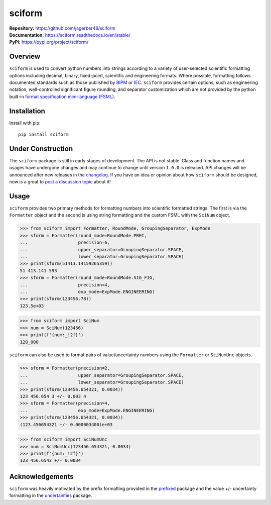 #######
sciform
#######

|  **Repository:** `<https://github.com/jagerber48/sciform>`_
|  **Documentation:** `<https://sciform.readthedocs.io/en/stable/>`_
|  **PyPi:** `<https://pypi.org/project/sciform/>`_

========
Overview
========

``sciform`` is used to convert python numbers into strings according to
a variety of user-selected scientific formatting options including
decimal, binary, fixed-point, scientific and engineering formats.
Where possible, formatting follows documented standards such as those
published by `BIPM <https://www.bipm.org/en/>`_ or
`IEC <https://iec.ch/homepage>`_.
``sciform`` provides certain options, such as engineering notation,
well-controlled significant figure rounding, and separator customization
which are not provided by the python built-in
`format specification mini-language (FSML) <https://docs.python.org/3/library/string.html#format-specification-mini-language>`_.

============
Installation
============

Install with pip::

   pip install sciform

==================
Under Construction
==================

The ``sciform`` package is still in early stages of development.
The API is not stable.
Class and function names and usages have undergone changes and may
continue to change until version ``1.0.0`` is released.
API changes will be announced after new releases in the
`changelog <https://sciform.readthedocs.io/en/stable/project.html#changelog>`_.
If you have an idea or opinion about how ``sciform`` should be designed,
now is a great to
`post a discussion topic <https://github.com/jagerber48/sciform/discussions>`_
about it!

=====
Usage
=====

``sciform`` provides two primary methods for formatting numbers into
scientific formatted strings.
The first is via the ``Formatter`` object and the second is using string
formatting and the custom FSML with the ``SciNum`` object.

>>> from sciform import Formatter, RoundMode, GroupingSeparator, ExpMode
>>> sform = Formatter(round_mode=RoundMode.PREC,
...                   precision=6,
...                   upper_separator=GroupingSeparator.SPACE,
...                   lower_separator=GroupingSeparator.SPACE)
>>> print(sform(51413.14159265359))
51 413.141 593
>>> sform = Formatter(round_mode=RoundMode.SIG_FIG,
...                   precision=4,
...                   exp_mode=ExpMode.ENGINEERING)
>>> print(sform(123456.78))
123.5e+03

>>> from sciform import SciNum
>>> num = SciNum(123456)
>>> print(f'{num:_!2f}')
120_000

``sciform`` can also be used to format pairs of value/uncertainty
numbers using the ``Formatter`` or ``SciNumUnc`` objects.

>>> sform = Formatter(precision=2,
...                   upper_separator=GroupingSeparator.SPACE,
...                   lower_separator=GroupingSeparator.SPACE)
>>> print(sform(123456.654321, 0.0034))
123 456.654 3 +/- 0.003 4
>>> sform = Formatter(precision=4,
...                   exp_mode=ExpMode.ENGINEERING)
>>> print(sform(123456.654321, 0.0034))
(123.456654321 +/- 0.000003400)e+03

>>> from sciform import SciNumUnc
>>> num = SciNumUnc(123456.654321, 0.0034)
>>> print(f'{num:_!2f}')
123_456.6543 +/- 0.0034


================
Acknowledgements
================

``sciform`` was heavily motivated by the prefix formatting provided in
the `prefixed <https://github.com/Rockhopper-Technologies/prefixed>`_
package and the value +/- uncertainty formatting in the
`uncertainties <https://github.com/lebigot/uncertainties>`_ package.
